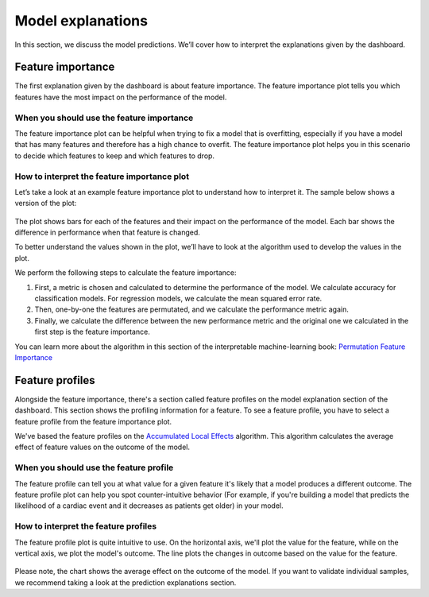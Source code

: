 .. _model_explanations:

==================
Model explanations
==================

In this section, we discuss the model predictions. We’ll cover how to interpret the explanations given by the dashboard.

Feature importance
------------------
The first explanation given by the dashboard is about feature importance. The feature importance plot tells you which 
features have the most impact on the performance of the model.


When you should use the feature importance
^^^^^^^^^^^^^^^^^^^^^^^^^^^^^^^^^^^^^^^^^^
The feature importance plot can be helpful when trying to fix a model that is overfitting, especially if you have a 
model that has many features and therefore has a high chance to overfit. The feature importance plot helps you in this 
scenario to decide which features to keep and which features to drop.

How to interpret the feature importance plot
^^^^^^^^^^^^^^^^^^^^^^^^^^^^^^^^^^^^^^^^^^^^
Let’s take a look at an example feature importance plot to understand how to interpret it. The sample below shows a version of the plot:

.. figure:: ../_static/feature-importance.png

The plot shows bars for each of the features and their impact on the performance of the model. Each bar shows the
difference in performance when that feature is changed.

To better understand the values shown in the plot, we’ll have to look at the algorithm used to develop the values in 
the plot.

We perform the following steps to calculate the feature importance:

1. First, a metric is chosen and calculated to determine the performance of the model. We calculate accuracy for 
   classification models. For regression models, we calculate the mean squared error rate. 
2. Then, one-by-one the features are permutated, and we calculate the performance metric again. 
3. Finally, we calculate the difference between the new performance metric and the original one we calculated in the 
   first step is the feature importance.

You can learn more about the algorithm in this section of the interpretable machine-learning book: 
`Permutation Feature Importance`_

Feature profiles
----------------
Alongside the feature importance, there's a section called feature profiles on the model explanation section of the
dashboard. This section shows the profiling information for a feature. To see a feature profile, you have to select a 
feature profile from the feature importance plot.

We've based the feature profiles on the `Accumulated Local Effects`_ algorithm. This algorithm calculates the average 
effect of feature values on the outcome of the model.

When you should use the feature profile
^^^^^^^^^^^^^^^^^^^^^^^^^^^^^^^^^^^^^^^
The feature profile can tell you at what value for a given feature it's likely that a model produces a different 
outcome. The feature profile plot can help you spot counter-intuitive behavior (For example, if you're building a 
model that predicts the likelihood of a cardiac event and it decreases as patients get older) in your model. 

How to interpret the feature profiles
^^^^^^^^^^^^^^^^^^^^^^^^^^^^^^^^^^^^^
The feature profile plot is quite intuitive to use. On the horizontal axis, we'll plot the value for the feature, while
on the vertical axis, we plot the model's outcome. The line plots the changes in outcome based on the value for the 
feature.

.. figure:: ../_static/ale-plot.png

Please note, the chart shows the average effect on the outcome of the model. If you want to validate individual samples,
we recommend taking a look at the prediction explanations section.

.. _Permutation Feature Importance: https://christophm.github.io/interpretable-ml-book/feature-importance.html
.. _Accumulated Local Effects: https://christophm.github.io/interpretable-ml-book/ale.html

